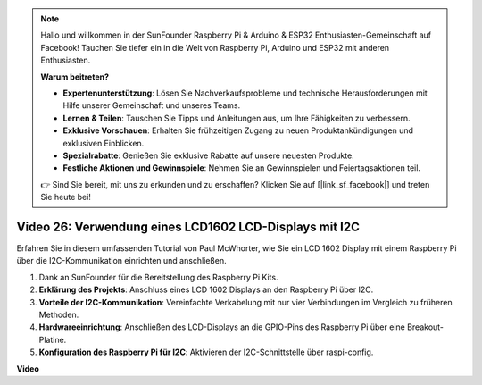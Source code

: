 .. note::

    Hallo und willkommen in der SunFounder Raspberry Pi & Arduino & ESP32 Enthusiasten-Gemeinschaft auf Facebook! Tauchen Sie tiefer ein in die Welt von Raspberry Pi, Arduino und ESP32 mit anderen Enthusiasten.

    **Warum beitreten?**

    - **Expertenunterstützung**: Lösen Sie Nachverkaufsprobleme und technische Herausforderungen mit Hilfe unserer Gemeinschaft und unseres Teams.
    - **Lernen & Teilen**: Tauschen Sie Tipps und Anleitungen aus, um Ihre Fähigkeiten zu verbessern.
    - **Exklusive Vorschauen**: Erhalten Sie frühzeitigen Zugang zu neuen Produktankündigungen und exklusiven Einblicken.
    - **Spezialrabatte**: Genießen Sie exklusive Rabatte auf unsere neuesten Produkte.
    - **Festliche Aktionen und Gewinnspiele**: Nehmen Sie an Gewinnspielen und Feiertagsaktionen teil.

    👉 Sind Sie bereit, mit uns zu erkunden und zu erschaffen? Klicken Sie auf [|link_sf_facebook|] und treten Sie heute bei!

Video 26: Verwendung eines LCD1602 LCD-Displays mit I2C
=======================================================================================

Erfahren Sie in diesem umfassenden Tutorial von Paul McWhorter, wie Sie ein LCD 1602 Display mit einem Raspberry Pi über die I2C-Kommunikation einrichten und anschließen.

#. Dank an SunFounder für die Bereitstellung des Raspberry Pi Kits.
#. **Erklärung des Projekts**: Anschluss eines LCD 1602 Displays an den Raspberry Pi über I2C.
#. **Vorteile der I2C-Kommunikation**: Vereinfachte Verkabelung mit nur vier Verbindungen im Vergleich zu früheren Methoden.
#. **Hardwareeinrichtung**: Anschließen des LCD-Displays an die GPIO-Pins des Raspberry Pi über eine Breakout-Platine.
#. **Konfiguration des Raspberry Pi für I2C**: Aktivieren der I2C-Schnittstelle über raspi-config.

**Video**

.. raw:: html

    <iframe width="700" height="500" src="https://www.youtube.com/embed/AC8zuiIJOtY?si=aCnodz2FHxpWSvVD" title="YouTube Video Player" frameborder="0" allow="accelerometer; autoplay; clipboard-write; encrypted-media; gyroscope; picture-in-picture; web-share" allowfullscreen></iframe>
